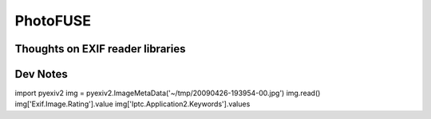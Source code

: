 ===========
 PhotoFUSE
===========

Thoughts on EXIF reader libraries
=================================

Dev Notes
=========

import pyexiv2
img = pyexiv2.ImageMetaData('~/tmp/20090426-193954-00.jpg')
img.read()
img['Exif.Image.Rating'].value
img['Iptc.Application2.Keywords'].values
